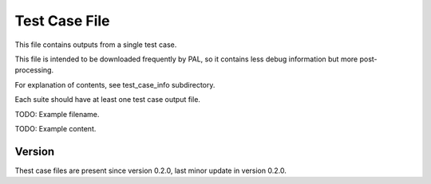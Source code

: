 ..
   Copyright (c) 2021 Cisco and/or its affiliates.
   Licensed under the Apache License, Version 2.0 (the "License");
   you may not use this file except in compliance with the License.
   You may obtain a copy of the License at:
..
       http://www.apache.org/licenses/LICENSE-2.0
..
   Unless required by applicable law or agreed to in writing, software
   distributed under the License is distributed on an "AS IS" BASIS,
   WITHOUT WARRANTIES OR CONDITIONS OF ANY KIND, either express or implied.
   See the License for the specific language governing permissions and
   limitations under the License.


Test Case File
^^^^^^^^^^^^^^

This file contains outputs from a single test case.

This file is intended to be downloaded frequently by PAL,
so it contains less debug information but more post-processing.

For explanation of contents, see test_case_info subdirectory.

Each suite should have at least one test case output file.

TODO: Example filename.

TODO: Example content.

Version
~~~~~~~

Thest case files are present since version 0.2.0,
last minor update in version 0.2.0.
